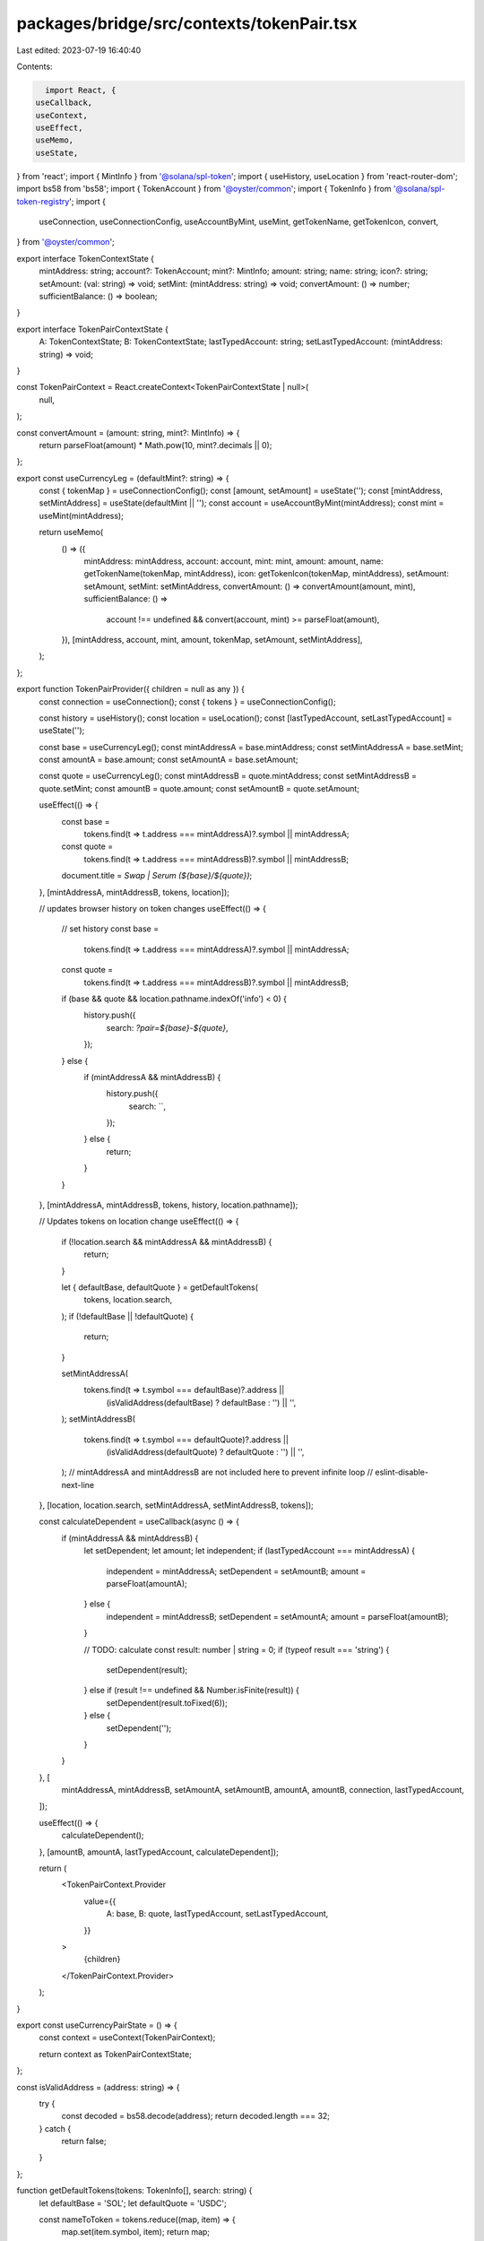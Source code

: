 packages/bridge/src/contexts/tokenPair.tsx
==========================================

Last edited: 2023-07-19 16:40:40

Contents:

.. code-block:: tsx

    import React, {
  useCallback,
  useContext,
  useEffect,
  useMemo,
  useState,
} from 'react';
import { MintInfo } from '@solana/spl-token';
import { useHistory, useLocation } from 'react-router-dom';
import bs58 from 'bs58';
import { TokenAccount } from '@oyster/common';
import { TokenInfo } from '@solana/spl-token-registry';
import {
  useConnection,
  useConnectionConfig,
  useAccountByMint,
  useMint,
  getTokenName,
  getTokenIcon,
  convert,
} from '@oyster/common';

export interface TokenContextState {
  mintAddress: string;
  account?: TokenAccount;
  mint?: MintInfo;
  amount: string;
  name: string;
  icon?: string;
  setAmount: (val: string) => void;
  setMint: (mintAddress: string) => void;
  convertAmount: () => number;
  sufficientBalance: () => boolean;
}

export interface TokenPairContextState {
  A: TokenContextState;
  B: TokenContextState;
  lastTypedAccount: string;
  setLastTypedAccount: (mintAddress: string) => void;
}

const TokenPairContext = React.createContext<TokenPairContextState | null>(
  null,
);

const convertAmount = (amount: string, mint?: MintInfo) => {
  return parseFloat(amount) * Math.pow(10, mint?.decimals || 0);
};

export const useCurrencyLeg = (defaultMint?: string) => {
  const { tokenMap } = useConnectionConfig();
  const [amount, setAmount] = useState('');
  const [mintAddress, setMintAddress] = useState(defaultMint || '');
  const account = useAccountByMint(mintAddress);
  const mint = useMint(mintAddress);

  return useMemo(
    () => ({
      mintAddress: mintAddress,
      account: account,
      mint: mint,
      amount: amount,
      name: getTokenName(tokenMap, mintAddress),
      icon: getTokenIcon(tokenMap, mintAddress),
      setAmount: setAmount,
      setMint: setMintAddress,
      convertAmount: () => convertAmount(amount, mint),
      sufficientBalance: () =>
        account !== undefined && convert(account, mint) >= parseFloat(amount),
    }),
    [mintAddress, account, mint, amount, tokenMap, setAmount, setMintAddress],
  );
};

export function TokenPairProvider({ children = null as any }) {
  const connection = useConnection();
  const { tokens } = useConnectionConfig();

  const history = useHistory();
  const location = useLocation();
  const [lastTypedAccount, setLastTypedAccount] = useState('');

  const base = useCurrencyLeg();
  const mintAddressA = base.mintAddress;
  const setMintAddressA = base.setMint;
  const amountA = base.amount;
  const setAmountA = base.setAmount;

  const quote = useCurrencyLeg();
  const mintAddressB = quote.mintAddress;
  const setMintAddressB = quote.setMint;
  const amountB = quote.amount;
  const setAmountB = quote.setAmount;

  useEffect(() => {
    const base =
      tokens.find(t => t.address === mintAddressA)?.symbol || mintAddressA;
    const quote =
      tokens.find(t => t.address === mintAddressB)?.symbol || mintAddressB;

    document.title = `Swap | Serum (${base}/${quote})`;
  }, [mintAddressA, mintAddressB, tokens, location]);

  // updates browser history on token changes
  useEffect(() => {
    // set history
    const base =
      tokens.find(t => t.address === mintAddressA)?.symbol || mintAddressA;
    const quote =
      tokens.find(t => t.address === mintAddressB)?.symbol || mintAddressB;

    if (base && quote && location.pathname.indexOf('info') < 0) {
      history.push({
        search: `?pair=${base}-${quote}`,
      });
    } else {
      if (mintAddressA && mintAddressB) {
        history.push({
          search: ``,
        });
      } else {
        return;
      }
    }
  }, [mintAddressA, mintAddressB, tokens, history, location.pathname]);

  // Updates tokens on location change
  useEffect(() => {
    if (!location.search && mintAddressA && mintAddressB) {
      return;
    }

    let { defaultBase, defaultQuote } = getDefaultTokens(
      tokens,
      location.search,
    );
    if (!defaultBase || !defaultQuote) {
      return;
    }

    setMintAddressA(
      tokens.find(t => t.symbol === defaultBase)?.address ||
        (isValidAddress(defaultBase) ? defaultBase : '') ||
        '',
    );
    setMintAddressB(
      tokens.find(t => t.symbol === defaultQuote)?.address ||
        (isValidAddress(defaultQuote) ? defaultQuote : '') ||
        '',
    );
    // mintAddressA and mintAddressB are not included here to prevent infinite loop
    // eslint-disable-next-line
  }, [location, location.search, setMintAddressA, setMintAddressB, tokens]);

  const calculateDependent = useCallback(async () => {
    if (mintAddressA && mintAddressB) {
      let setDependent;
      let amount;
      let independent;
      if (lastTypedAccount === mintAddressA) {
        independent = mintAddressA;
        setDependent = setAmountB;
        amount = parseFloat(amountA);
      } else {
        independent = mintAddressB;
        setDependent = setAmountA;
        amount = parseFloat(amountB);
      }

      // TODO: calculate
      const result: number | string = 0;
      if (typeof result === 'string') {
        setDependent(result);
      } else if (result !== undefined && Number.isFinite(result)) {
        setDependent(result.toFixed(6));
      } else {
        setDependent('');
      }
    }
  }, [
    mintAddressA,
    mintAddressB,
    setAmountA,
    setAmountB,
    amountA,
    amountB,
    connection,
    lastTypedAccount,
  ]);

  useEffect(() => {
    calculateDependent();
  }, [amountB, amountA, lastTypedAccount, calculateDependent]);

  return (
    <TokenPairContext.Provider
      value={{
        A: base,
        B: quote,
        lastTypedAccount,
        setLastTypedAccount,
      }}
    >
      {children}
    </TokenPairContext.Provider>
  );
}

export const useCurrencyPairState = () => {
  const context = useContext(TokenPairContext);

  return context as TokenPairContextState;
};

const isValidAddress = (address: string) => {
  try {
    const decoded = bs58.decode(address);
    return decoded.length === 32;
  } catch {
    return false;
  }
};

function getDefaultTokens(tokens: TokenInfo[], search: string) {
  let defaultBase = 'SOL';
  let defaultQuote = 'USDC';

  const nameToToken = tokens.reduce((map, item) => {
    map.set(item.symbol, item);
    return map;
  }, new Map<string, any>());

  if (search) {
    const urlParams = new URLSearchParams(search);
    const pair = urlParams.get('pair');
    if (pair) {
      let items = pair.split('-');

      if (items.length > 1) {
        if (nameToToken.has(items[0]) || isValidAddress(items[0])) {
          defaultBase = items[0];
        }

        if (nameToToken.has(items[1]) || isValidAddress(items[1])) {
          defaultQuote = items[1];
        }
      }
    }
  }
  return {
    defaultBase,
    defaultQuote,
  };
}


